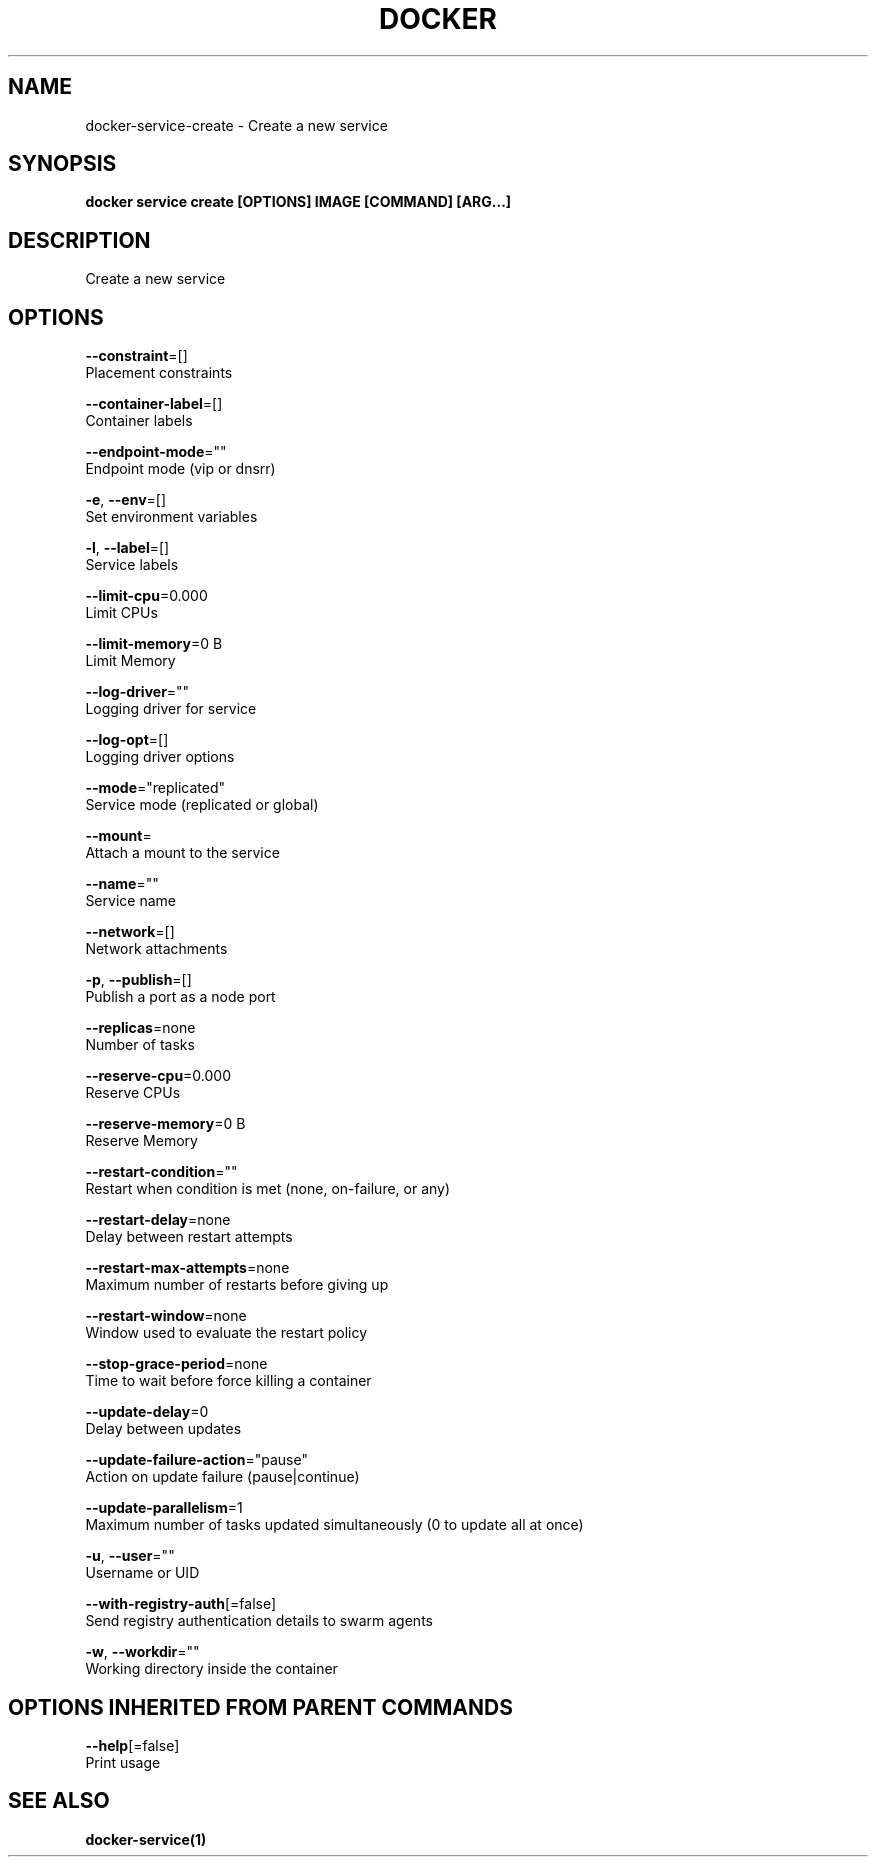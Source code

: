.TH "DOCKER" "1" "Aug 2017" "Docker Community" "" 
.nh
.ad l


.SH NAME
.PP
docker\-service\-create \- Create a new service


.SH SYNOPSIS
.PP
\fBdocker service create [OPTIONS] IMAGE [COMMAND] [ARG...]\fP


.SH DESCRIPTION
.PP
Create a new service


.SH OPTIONS
.PP
\fB\-\-constraint\fP=[]
    Placement constraints

.PP
\fB\-\-container\-label\fP=[]
    Container labels

.PP
\fB\-\-endpoint\-mode\fP=""
    Endpoint mode (vip or dnsrr)

.PP
\fB\-e\fP, \fB\-\-env\fP=[]
    Set environment variables

.PP
\fB\-l\fP, \fB\-\-label\fP=[]
    Service labels

.PP
\fB\-\-limit\-cpu\fP=0.000
    Limit CPUs

.PP
\fB\-\-limit\-memory\fP=0 B
    Limit Memory

.PP
\fB\-\-log\-driver\fP=""
    Logging driver for service

.PP
\fB\-\-log\-opt\fP=[]
    Logging driver options

.PP
\fB\-\-mode\fP="replicated"
    Service mode (replicated or global)

.PP
\fB\-\-mount\fP=
    Attach a mount to the service

.PP
\fB\-\-name\fP=""
    Service name

.PP
\fB\-\-network\fP=[]
    Network attachments

.PP
\fB\-p\fP, \fB\-\-publish\fP=[]
    Publish a port as a node port

.PP
\fB\-\-replicas\fP=none
    Number of tasks

.PP
\fB\-\-reserve\-cpu\fP=0.000
    Reserve CPUs

.PP
\fB\-\-reserve\-memory\fP=0 B
    Reserve Memory

.PP
\fB\-\-restart\-condition\fP=""
    Restart when condition is met (none, on\-failure, or any)

.PP
\fB\-\-restart\-delay\fP=none
    Delay between restart attempts

.PP
\fB\-\-restart\-max\-attempts\fP=none
    Maximum number of restarts before giving up

.PP
\fB\-\-restart\-window\fP=none
    Window used to evaluate the restart policy

.PP
\fB\-\-stop\-grace\-period\fP=none
    Time to wait before force killing a container

.PP
\fB\-\-update\-delay\fP=0
    Delay between updates

.PP
\fB\-\-update\-failure\-action\fP="pause"
    Action on update failure (pause|continue)

.PP
\fB\-\-update\-parallelism\fP=1
    Maximum number of tasks updated simultaneously (0 to update all at once)

.PP
\fB\-u\fP, \fB\-\-user\fP=""
    Username or UID

.PP
\fB\-\-with\-registry\-auth\fP[=false]
    Send registry authentication details to swarm agents

.PP
\fB\-w\fP, \fB\-\-workdir\fP=""
    Working directory inside the container


.SH OPTIONS INHERITED FROM PARENT COMMANDS
.PP
\fB\-\-help\fP[=false]
    Print usage


.SH SEE ALSO
.PP
\fBdocker\-service(1)\fP
